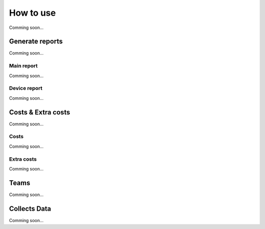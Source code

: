 ==========
How to use
==========

Comming soon...

Generate reports
~~~~~~~~~~~~~~~~

Comming soon...

Main report
-----------

Comming soon...

Device report
-------------

Comming soon...

Costs & Extra costs
~~~~~~~~~~~~~~~~~~~

Comming soon...

Costs
-------------

Comming soon...

Extra costs
-------------

Comming soon...

Teams
~~~~~~~~~~~~~~~~

Comming soon...

Collects Data
~~~~~~~~~~~~~~~~

Comming soon...
